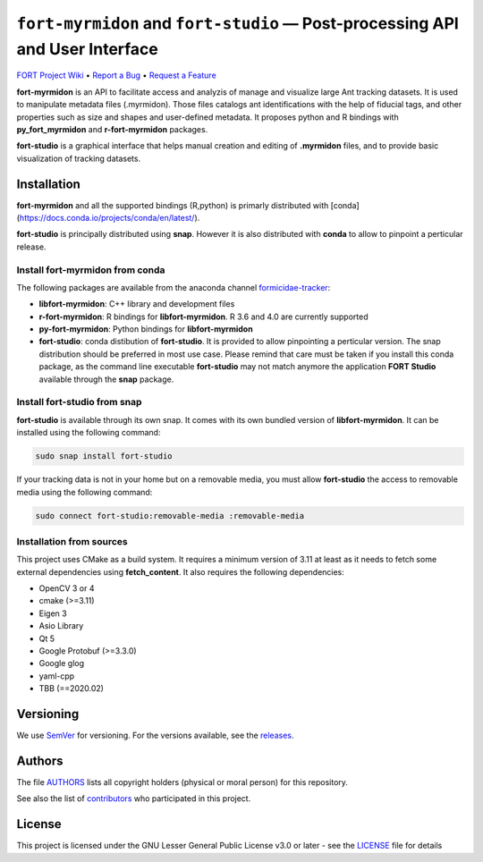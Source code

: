 .. raw:: html

    <p align="center"><img src="https://github.com/formicidae-tracker/myrmidon/raw/master/resources/icons/fort-studio.svg" width="200px" alt="fort-studio logo"></p>

``fort-myrmidon`` and ``fort-studio`` — Post-processing API and User Interface
******************************************************************************

|Build Status| |Coverage Status| |Stable Documentation Status| |License|


`FORT Project Wiki <https://github.com/formicidae-tracker/documentation/wiki>`_
• `Report a Bug <https://github.com/formicidae-tracker/myrmidon/issues/new?template=bug_report.md>`_
• `Request a Feature <https://github.com/formicidae-tracker/myrmidon/issues/new?template=feature_request.md>`_


**fort-myrmidon** is an API to facilitate access and analyzis of
manage and visualize large Ant tracking datasets. It is used to
manipulate metadata files (.myrmidon). Those files catalogs ant
identifications with the help of fiducial tags, and other properties
such as size and shapes and user-defined metadata. It proposes python
and R bindings with **py_fort_myrmidon** and **r-fort-myrmidon**
packages.

**fort-studio** is a graphical interface that helps manual creation and
editing of **.myrmidon** files, and to provide basic visualization of
tracking datasets.

Installation
------------

**fort-myrmidon** and all the supported bindings (R,python) is primarly
distributed with
[conda](https://docs.conda.io/projects/conda/en/latest/).

**fort-studio** is principally distributed using **snap**. However it is
also distributed with **conda** to allow to pinpoint a perticular
release.

Install **fort-myrmidon** from **conda**
========================================

The following packages are available from the anaconda channel
`formicidae-tracker <https://anaconda.org/formicidae-tracker>`_:

* **libfort-myrmidon**: C++ library and development files
* **r-fort-myrmidon**: R bindings for **libfort-myrmidon**. R 3.6 and 4.0 are currently supported
* **py-fort-myrmidon**: Python bindings for **libfort-myrmidon**
* **fort-studio**: conda distibution of **fort-studio**. It is provided to
  allow pinpointing a perticular version. The snap distribution should
  be preferred in most use case. Please remind that care must be taken
  if you install this conda package, as the command line executable
  **fort-studio** may not match anymore the application **FORT Studio**
  available through the **snap** package.

Install **fort-studio** from snap
=================================

**fort-studio** is available through its own snap. It comes with its own
bundled version of **libfort-myrmidon**. It can be installed using the
following command:

.. code-block:: bash

   sudo snap install fort-studio


If your tracking data is not in your home but on a removable media,
you must allow **fort-studio** the access to removable media using the
following command:

.. code-block:: bash

   sudo connect fort-studio:removable-media :removable-media

Installation from sources
=========================

This project uses CMake as a build system. It requires a minimum
version of 3.11 at least as it needs to fetch some external
dependencies using **fetch_content**. It also requires the following
dependencies:

* OpenCV 3 or 4
* cmake (>=3.11)
* Eigen 3
* Asio Library
* Qt 5
* Google Protobuf (>=3.3.0)
* Google glog
* yaml-cpp
* TBB (==2020.02)


Versioning
----------

We use `SemVer <http://semver.org/>`_ for versioning. For the versions
available, see the `releases
<https://github.com/formicidae-tracker/myrmidon/releases>`_.

Authors
-------

The file `AUTHORS
<https://github.com/formicidae-tracker/myrmidon/blob/master/AUTHORS>`_
lists all copyright holders (physical or moral person) for this
repository.

See also the list of `contributors
<https://github.com/formicidae-tracker/myrmidon/contributors>`_ who
participated in this project.

License
-------

This project is licensed under the GNU Lesser General Public License
v3.0 or later - see the `LICENSE
<https://github.com/formicidae-tracker/myrmidon/blob/master/LICENSE>`_
file for details


.. |Build Status| image:: https://github.com/formicidae-tracker/myrmidon/actions/workflows/build.yml/badge.svg
   :target: https://github.com/formicidae-tracker/myrmidon/actions/workflows/build.yml
.. |Coverage Status| image:: https://codecov.io/gh/formicidae-tracker/myrmidon/branch/master/graph/badge.svg
   :target: https://codecov.io/gh/formicidae-tracker/myrmidon
.. |Stable Documentation Status| image:: https://github.com/formicidae-tracker/myrmidon/actions/workflows/docs.yml/badge.svg
   :target: https://formicidae-tracker.github.io/myrmidon/latest
.. |License| image:: https://img.shields.io/github/license/formicidae-tracker/myrmidon.svg
   :target: https://github.com/formicidae-tracker/myrmidon/blob/master/LICENSE
